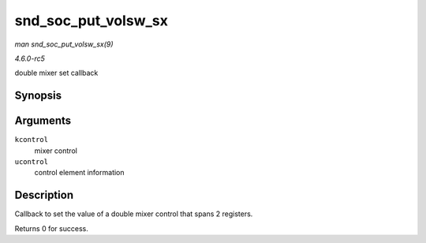 .. -*- coding: utf-8; mode: rst -*-

.. _API-snd-soc-put-volsw-sx:

====================
snd_soc_put_volsw_sx
====================

*man snd_soc_put_volsw_sx(9)*

*4.6.0-rc5*

double mixer set callback


Synopsis
========

.. c:function:: int snd_soc_put_volsw_sx( struct snd_kcontrol * kcontrol, struct snd_ctl_elem_value * ucontrol )

Arguments
=========

``kcontrol``
    mixer control

``ucontrol``
    control element information


Description
===========

Callback to set the value of a double mixer control that spans 2
registers.

Returns 0 for success.


.. ------------------------------------------------------------------------------
.. This file was automatically converted from DocBook-XML with the dbxml
.. library (https://github.com/return42/sphkerneldoc). The origin XML comes
.. from the linux kernel, refer to:
..
.. * https://github.com/torvalds/linux/tree/master/Documentation/DocBook
.. ------------------------------------------------------------------------------
